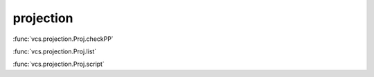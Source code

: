 projection
----------

:func:`vcs.projection.Proj.checkPP`

:func:`vcs.projection.Proj.list`

:func:`vcs.projection.Proj.script`

